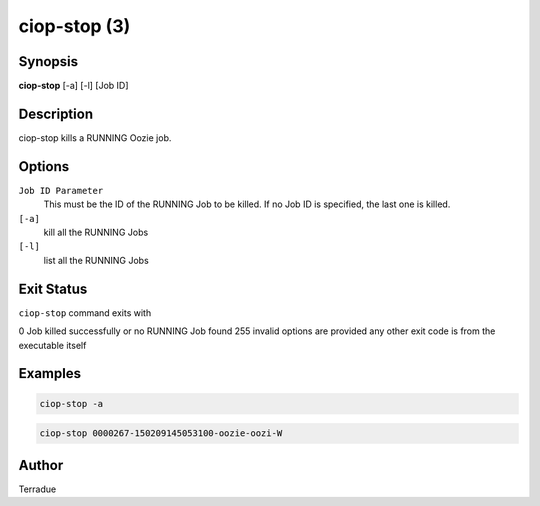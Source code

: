 ciop-stop (3)
============

Synopsis
--------

**ciop-stop** [-a] [-l] [Job ID]

Description
-----------

ciop-stop kills a RUNNING Oozie job.


Options
-------

``Job ID Parameter``
  This must be the ID of the RUNNING Job to be killed. If no Job ID is specified, the last one is killed.

``[-a]``
  kill all the RUNNING Jobs

``[-l]``
  list all the RUNNING Jobs

Exit Status
-----------

``ciop-stop`` command exits with

0           Job killed successfully or no RUNNING Job found
255         invalid options are provided
any other exit code is from the executable itself

Examples
--------

.. code-block:: bash

  ciop-stop -a
      
.. code-block:: bash

  ciop-stop 0000267-150209145053100-oozie-oozi-W

Author
------

Terradue
